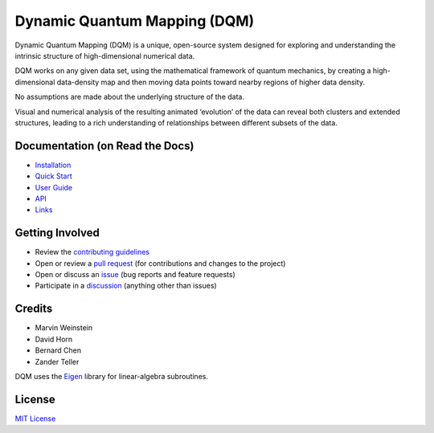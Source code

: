 Dynamic Quantum Mapping (DQM)
=============================

Dynamic Quantum Mapping (DQM) is a unique, open-source system designed for exploring and understanding the intrinsic structure of high-dimensional numerical data.

DQM works on any given data set, using the mathematical framework of quantum mechanics, by creating a high-dimensional data-density map and then moving data points toward nearby regions of higher data density.

No assumptions are made about the underlying structure of the data.

Visual and numerical analysis of the resulting animated ‘evolution’ of the data can reveal both clusters and extended structures, leading to a rich understanding of relationships between different subsets of the data.

Documentation (on Read the Docs)
--------------------------------

* `Installation <https://dqm.readthedocs.io/en/latest/installation.html>`_
* `Quick Start <https://dqm.readthedocs.io/en/latest/quick_start.html>`_
* `User Guide <https://dqm.readthedocs.io/en/latest/user_guide.html>`_
* `API <https://dqm.readthedocs.io/en/latest/api.html>`_
* `Links <https://dqm.readthedocs.io/en/latest/links.html>`_

Getting Involved
----------------

* Review the `contributing guidelines <./CONTRIBUTING.md>`_
* Open or review a `pull request <./pulls>`_ (for contributions and changes to the project)
* Open or discuss an `issue <./issues>`_ (bug reports and feature requests)
* Participate in a `discussion <./discussions>`_ (anything other than issues)

Credits
-------

* Marvin Weinstein
* David Horn
* Bernard Chen
* Zander Teller

DQM uses the `Eigen <https://eigen.tuxfamily.org>`_ library for linear-algebra subroutines.

License
-------

`MIT License <./LICENSE.txt>`_

